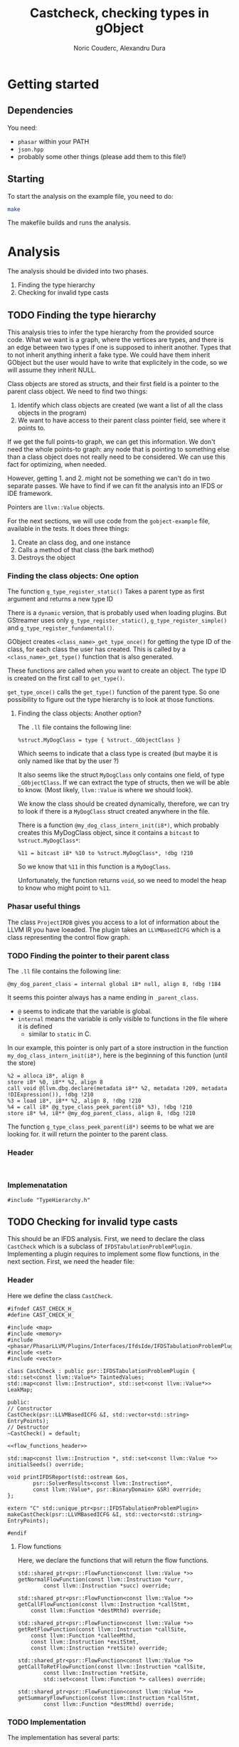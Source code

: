 #+TITLE: Castcheck, checking types in gObject
#+AUTHOR: Noric Couderc, Alexandru Dura

* Getting started
** Dependencies
   You need:
   - =phasar= within your PATH
   - =json.hpp=
   - probably some other things (please add them to this file!)

** Starting
  To start the analysis on the example file, you need to do:
  #+BEGIN_SRC bash
  make
  #+END_SRC
  The makefile builds and runs the analysis.

* Analysis
  The analysis should be divided into two phases.
  1. Finding the type hierarchy
  2. Checking for invalid type casts

** TODO Finding the type hierarchy
   This analysis tries to infer the type hierarchy from the provided source code.
   What we want is a graph, where the vertices are types, and there is an edge
   between two types if one is supposed to inherit another. Types that to not inherit
   anything inherit a fake type. We could have them inherit GObject but the user
   would have to write that explicitely in the code, so we will assume they inherit NULL.

   Class objects are stored as structs, and their first field is a pointer to the parent class object.
   We need to find two things:
   1. Identify which class objects are created (we want a list of all the class objects in the program)
   2. We want to have access to their parent class pointer field, see where it points to.

   If we get the full points-to graph, we can get this information.
   We don't need the whole points-to graph: any node
   that is pointing to something else than a class object does not really need
   to be considered. We can use this fact for optimizing, when needed.

   However, getting 1. and 2. might not be something we can't do in two separate passes.
   We have to find if we can fit the analysis into an IFDS or IDE framework.

   Pointers are =llvm::Value= objects.

   For the next sections, we will use code from the =gobject-example=
   file, available in the tests. It does three things:
   1. Create an class dog, and one instance
   2. Calls a method of that class (the bark method)
   3. Destroys the object

*** Finding the class objects: One option
    The function =g_type_register_static()=
    Takes a parent type as first argument and returns a new type ID

    There is a =dynamic= version, that is probably used when loading
    plugins. But GStreamer uses only =g_type_register_static()=,
    =g_type_register_simple()= and =g_type_register_fundamental()=.

    GObject creates =<class_name>_get_type_once()= for getting the type ID
    of the class, for each class the user has created. This is called
    by a =<class_name>_get_type()= function that is also generated.

    These functions are called when you want to create an object.
    The type ID is created on the first call to =get_type()=.

    =get_type_once()= calls the =get_type()= function of the parent type.
    So one possibility to figure out the type hierarchy is to look
    at those functions.

**** Finding the class objects: Another option?
     The =.ll= file contains the following line:
     #+BEGIN_SRC
     %struct.MyDogClass = type { %struct._GObjectClass }
     #+END_SRC

     Which seems to indicate that a class type is created
     (but maybe it is only named like that by the user ?)

     It also seems like the struct =MyDogClass= only contains
     one field, of type =_GObjectClass=. If we can extract the type
     of structs, then we will be able to know.
     (Most likely, =llvm::Value= is where we should look).

     We know the class should be created dynamically, therefore,
     we can try to look if there is a =MyDogClass= struct created
     anywhere in the file.

     There is a function =@my_dog_class_intern_init(i8*)=, which
     probably creates this MyDogClass object, since it contains
     a =bitcast= to =%struct.MyDogClass*=:
     #+BEGIN_SRC
     %11 = bitcast i8* %10 to %struct.MyDogClass*, !dbg !210
     #+END_SRC

     So we know that =%11= in this function is a =MyDogClass=.

     Unfortunately, the function returns =void=, so we need
     to model the heap to know who might point to =%11=.


*** Phasar useful things
    The class =ProjectIRDB= gives you access to a lot of information
    about the LLVM IR you have loeaded.
    The plugin takes an =LLVMBasedICFG= which is a class representing
    the control flow graph.

*** TODO Finding the pointer to their parent class
    The =.ll= file contains the following line:
    #+BEGIN_SRC
    @my_dog_parent_class = internal global i8* null, align 8, !dbg !184
    #+END_SRC

    It seems this pointer always has a name ending in =_parent_class=.

    - =@= seems to indicate that the variable is global.
    - =internal= means the variable is only visible to functions in the file where it is defined
      - similar to =static= in C.

    In our example, this pointer is only part of a store
    instruction in the function =my_dog_class_intern_init(i8*)=,
    here is the beginning of this function (until the store)

    #+BEGIN_SRC
    %2 = alloca i8*, align 8
    store i8* %0, i8** %2, align 8
    call void @llvm.dbg.declare(metadata i8** %2, metadata !209, metadata !DIExpression()), !dbg !210
    %3 = load i8*, i8** %2, align 8, !dbg !210
    %4 = call i8* @g_type_class_peek_parent(i8* %3), !dbg !210
    store i8* %4, i8** @my_dog_parent_class, align 8, !dbg !210
    #+END_SRC

    The function =g_type_class_peek_parent(i8*)= seems to be what we are looking for.
    it will return the pointer to the parent class.


*** Header
    #+BEGIN_SRC c++ :tangle TypeHierarchy.h

    #+END_SRC

*** Implemenatation
    #+BEGIN_SRC c++ :tangle TypeHierarchy.cxx
    #include "TypeHierarchy.h"
    #+END_SRC

** TODO Checking for invalid type casts
   This should be an IFDS analysis.
   First, we need to declare the class =CastCheck= which is a subclass of =IFDSTabulationProblemPlugin=.
   Implementing a plugin requires to implement some flow functions, in the next section.
   First, we need the header file:

*** Header
    Here we define the class =CastCheck=.
    #+BEGIN_SRC c++ :noweb yes :tangle CastCheck.h
      #ifndef CAST_CHECK_H_
      #define CAST_CHECK_H_

      #include <map>
      #include <memory>
      #include <phasar/PhasarLLVM/Plugins/Interfaces/IfdsIde/IFDSTabulationProblemPlugin.h>
      #include <set>
      #include <vector>

      class CastCheck : public psr::IFDSTabulationProblemPlugin {
      std::set<const llvm::Value*> TaintedValues;
      std::map<const llvm::Instruction*, std::set<const llvm::Value*>> LeakMap;

      public:
      // Constructor
      CastCheck(psr::LLVMBasedICFG &I, std::vector<std::string> EntryPoints);
      // Destructor
      ~CastCheck() = default;

      <<flow_functions_header>>

      std::map<const llvm::Instruction *, std::set<const llvm::Value *>>
      initialSeeds() override;

      void printIFDSReport(std::ostream &os,
		      psr::SolverResults<const llvm::Instruction*,
		      const llvm::Value*, psr::BinaryDomain> &SR) override;
      };

      extern "C" std::unique_ptr<psr::IFDSTabulationProblemPlugin>
      makeCastCheck(psr::LLVMBasedICFG &I, std::vector<std::string> EntryPoints);

      #endif
    #+END_SRC

**** Flow functions
     Here, we declare the functions that will return the flow functions.
     #+NAME:flow_functions_header
     #+BEGIN_SRC c++
     std::shared_ptr<psr::FlowFunction<const llvm::Value *>>
     getNormalFlowFunction(const llvm::Instruction *curr,
		     const llvm::Instruction *succ) override;

     std::shared_ptr<psr::FlowFunction<const llvm::Value *>>
     getCallFlowFunction(const llvm::Instruction *callStmt,
		 const llvm::Function *destMthd) override;

     std::shared_ptr<psr::FlowFunction<const llvm::Value *>>
     getRetFlowFunction(const llvm::Instruction *callSite,
		 const llvm::Function *calleeMthd,
		 const llvm::Instruction *exitStmt,
		 const llvm::Instruction *retSite) override;

     std::shared_ptr<psr::FlowFunction<const llvm::Value *>>
     getCallToRetFlowFunction(const llvm::Instruction *callSite,
		     const llvm::Instruction *retSite,
		     std::set<const llvm::Function *> callees) override;

     std::shared_ptr<psr::FlowFunction<const llvm::Value *>>
     getSummaryFlowFunction(const llvm::Instruction *callStmt,
		     const llvm::Function *destMthd) override;
     #+END_SRC

*** TODO Implementation
    The implementation has several parts:
    - Includes
    - Construction, registering and destruction
    - Flow functions
      - Normal flow function
      - Call flow function
      - Return flow function
      - Call to return flow function
      - Summary flow function
    - Initial seeds (What is this?)
    - Printing of report

    This code will be in the subsequent session,
    but for now we set up a squeleton.
    #+BEGIN_SRC c++ :noweb yes :tangle CastCheck.cxx
    #include "CastCheck.h"
    #include <iostream>
    #include <iterator>
    #include <phasar/PhasarLLVM/ControlFlow/LLVMBasedICFG.h>
    #include <phasar/PhasarLLVM/IfdsIde/FlowFunctions/Gen.h>
    #include <phasar/PhasarLLVM/IfdsIde/FlowFunctions/Identity.h>
    #include <phasar/PhasarLLVM/IfdsIde/FlowFunctions/KillAll.h>
    #include <phasar/PhasarLLVM/IfdsIde/FlowFunctions/LambdaFlow.h>

    using namespace std;
    using namespace psr; // Phasar
    using namespace llvm;

    // CONSTRUCTION, REGISTRATION, DESTRUCTION
    <<construction_destruction>>
    //<<flow_functions>>
    //<<initial_seeds>>
    //<<printing>>
    #+END_SRC

**** Construction, Registration, Destruction
     This section is fairly straightforward. We need to declare
     - A factory function that will call the constructor of the plugin class.
     - Two attributes which will register the plugin into Phasar.

     #+NAME:construction_destruction
     #+BEGIN_SRC c++
       // Factory function that is used to create an instance by the Phasar framework.
       unique_ptr<IFDSTabulationProblemPlugin>
       makeCastCheck(LLVMBasedICFG &I, vector<string> EntryPoints) {
	   return unique_ptr<IFDSTabulationProblemPlugin>(
	   new CastCheck(I, EntryPoints));
       }

       // Is executed on plug-in load and has to register this plug-in to Phasar.
       __attribute__((constructor)) void init() {
	  cout << "init - Cast check plugin\n";
	  IFDSTabulationProblemPluginFactory["ifds_testplugin"] = &makeCastCheck;
       }

       // Is executed on unload, can be used to unregister the plug-in.
       __attribute__((destructor)) void fini() { cout << "fini - Cast check plugin\n"; }

       // Default constructor
       CastCheck::CastCheck(LLVMBasedICFG &I, vector<string> EntryPoints)
	  : IFDSTabulationProblemPlugin(I, EntryPoints), TaintedValues() {}
     #+END_SRC

**** Flow functions

***** Normal flow function
      I think this flow function is for LLVM instructions of type:
      - alloca
      - load
      - store
      - arithmetic

      For allocations there is no issue, but stores are dangerous,
      if I store a tainted value inside another variables, then is
      becomes tainted as well:

      #+BEGIN_SRC c++
      #+END_SRC
**** Initial seeds

**** Printing

* Appendix

** Config file syntax
   For showing how to run an analysis, we will use our gObject simple example.

   #+BEGIN_SRC conf :tangle gobject-example.ll.conf
   module=../../test/gobject-example/gobject-example.ll
   data-flow-analysis=Plugin
   analysis-plugin=./CastCheck.so
   #+END_SRC

** Makefile
   Here is the content of the makefile, to build the plugin
   #+BEGIN_SRC makefile :tangle Makefile
GLIB_INSTALL_PREFIX ?= /usr/
LLVM_INSTALL_PREFIX ?= /home/noric/Dev/wasp-project-course/wasp-program-analysis/llvm/llvm_install/bin
CXX := clang++
CC := clang
CXX_FLAGS := -std=c++14
CXX_FLAGS += -Wall
CXX_FLAGS += -Wno-return-type-c-linkage
CXX_FLAGS += -O0
CXX_FLAGS += -fPIC
CXX_FLAGS += -shared
CXX_FLAGS += -g
INCLUDE_DIRS ?= -I/include/wise_enum/
LLVM_FLAGS := `$(LLVM_INSTALL_PREFIX)/llvm-config --cppflags`

IFDSPluginSrc := CastCheck.cxx
IFDSPlugin := $(patsubst %.cxx,%.so,$(IFDSPluginSrc))

all: run
castcheck: CastCheck.cxx CastCheck.h
	$(CXX) $(CXX_FLAGS) $(INCLUDE_DIRS) $(LLVM_FLAGS) $(IFDSPluginSrc) -o $(IFDSPlugin)

clean:
	rm -f $(IFDSPlugin)
	rm -f *.dot
	rm -f *.json

run: gobject-example.ll.conf castcheck
	phasar --config gobject-example.c.ll.conf
   #+END_SRC
